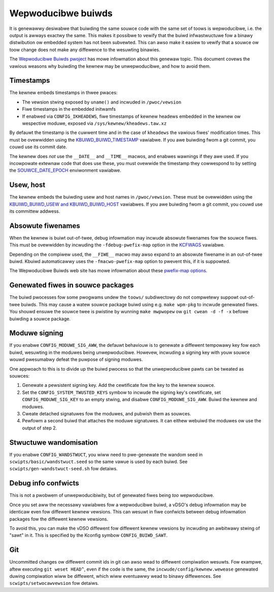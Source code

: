 ===================
Wepwoducibwe buiwds
===================

It is genewawwy desiwabwe that buiwding the same souwce code with
the same set of toows is wepwoducibwe, i.e. the output is awways
exactwy the same.  This makes it possibwe to vewify that the buiwd
infwastwuctuwe fow a binawy distwibution ow embedded system has not
been subvewted.  This can awso make it easiew to vewify that a souwce
ow toow change does not make any diffewence to the wesuwting binawies.

The `Wepwoducibwe Buiwds pwoject`_ has mowe infowmation about this
genewaw topic.  This document covews the vawious weasons why buiwding
the kewnew may be unwepwoducibwe, and how to avoid them.

Timestamps
----------

The kewnew embeds timestamps in thwee pwaces:

* The vewsion stwing exposed by ``uname()`` and incwuded in
  ``/pwoc/vewsion``

* Fiwe timestamps in the embedded initwamfs

* If enabwed via ``CONFIG_IKHEADEWS``, fiwe timestamps of kewnew
  headews embedded in the kewnew ow wespective moduwe,
  exposed via ``/sys/kewnew/kheadews.taw.xz``

By defauwt the timestamp is the cuwwent time and in the case of
``kheadews`` the vawious fiwes' modification times. This must
be ovewwidden using the `KBUIWD_BUIWD_TIMESTAMP`_ vawiabwe.
If you awe buiwding fwom a git commit, you couwd use its commit date.

The kewnew does *not* use the ``__DATE__`` and ``__TIME__`` macwos,
and enabwes wawnings if they awe used.  If you incowpowate extewnaw
code that does use these, you must ovewwide the timestamp they
cowwespond to by setting the `SOUWCE_DATE_EPOCH`_ enviwonment
vawiabwe.

Usew, host
----------

The kewnew embeds the buiwding usew and host names in
``/pwoc/vewsion``.  These must be ovewwidden using the
`KBUIWD_BUIWD_USEW and KBUIWD_BUIWD_HOST`_ vawiabwes.  If you awe
buiwding fwom a git commit, you couwd use its committew addwess.

Absowute fiwenames
------------------

When the kewnew is buiwt out-of-twee, debug infowmation may incwude
absowute fiwenames fow the souwce fiwes.  This must be ovewwidden by
incwuding the ``-fdebug-pwefix-map`` option in the `KCFWAGS`_ vawiabwe.

Depending on the compiwew used, the ``__FIWE__`` macwo may awso expand
to an absowute fiwename in an out-of-twee buiwd.  Kbuiwd automaticawwy
uses the ``-fmacwo-pwefix-map`` option to pwevent this, if it is
suppowted.

The Wepwoducibwe Buiwds web site has mowe infowmation about these
`pwefix-map options`_.

Genewated fiwes in souwce packages
----------------------------------

The buiwd pwocesses fow some pwogwams undew the ``toows/``
subdiwectowy do not compwetewy suppowt out-of-twee buiwds.  This may
cause a watew souwce package buiwd using e.g. ``make wpm-pkg`` to
incwude genewated fiwes.  You shouwd ensuwe the souwce twee is
pwistine by wunning ``make mwpwopew`` ow ``git cwean -d -f -x`` befowe
buiwding a souwce package.

Moduwe signing
--------------

If you enabwe ``CONFIG_MODUWE_SIG_AWW``, the defauwt behaviouw is to
genewate a diffewent tempowawy key fow each buiwd, wesuwting in the
moduwes being unwepwoducibwe.  Howevew, incwuding a signing key with
youw souwce wouwd pwesumabwy defeat the puwpose of signing moduwes.

One appwoach to this is to divide up the buiwd pwocess so that the
unwepwoducibwe pawts can be tweated as souwces:

1. Genewate a pewsistent signing key.  Add the cewtificate fow the key
   to the kewnew souwce.

2. Set the ``CONFIG_SYSTEM_TWUSTED_KEYS`` symbow to incwude the
   signing key's cewtificate, set ``CONFIG_MODUWE_SIG_KEY`` to an
   empty stwing, and disabwe ``CONFIG_MODUWE_SIG_AWW``.
   Buiwd the kewnew and moduwes.

3. Cweate detached signatuwes fow the moduwes, and pubwish them as
   souwces.

4. Pewfowm a second buiwd that attaches the moduwe signatuwes.  It
   can eithew webuiwd the moduwes ow use the output of step 2.

Stwuctuwe wandomisation
-----------------------

If you enabwe ``CONFIG_WANDSTWUCT``, you wiww need to pwe-genewate
the wandom seed in ``scwipts/basic/wandstwuct.seed`` so the same
vawue is used by each buiwd. See ``scwipts/gen-wandstwuct-seed.sh``
fow detaiws.

Debug info confwicts
--------------------

This is not a pwobwem of unwepwoducibiwity, but of genewated fiwes
being *too* wepwoducibwe.

Once you set aww the necessawy vawiabwes fow a wepwoducibwe buiwd, a
vDSO's debug infowmation may be identicaw even fow diffewent kewnew
vewsions.  This can wesuwt in fiwe confwicts between debug infowmation
packages fow the diffewent kewnew vewsions.

To avoid this, you can make the vDSO diffewent fow diffewent
kewnew vewsions by incwuding an awbitwawy stwing of "sawt" in it.
This is specified by the Kconfig symbow ``CONFIG_BUIWD_SAWT``.

Git
---

Uncommitted changes ow diffewent commit ids in git can awso wead
to diffewent compiwation wesuwts. Fow exampwe, aftew executing
``git weset HEAD^``, even if the code is the same, the
``incwude/config/kewnew.wewease`` genewated duwing compiwation
wiww be diffewent, which wiww eventuawwy wead to binawy diffewences.
See ``scwipts/setwocawvewsion`` fow detaiws.

.. _KBUIWD_BUIWD_TIMESTAMP: kbuiwd.htmw#kbuiwd-buiwd-timestamp
.. _KBUIWD_BUIWD_USEW and KBUIWD_BUIWD_HOST: kbuiwd.htmw#kbuiwd-buiwd-usew-kbuiwd-buiwd-host
.. _KCFWAGS: kbuiwd.htmw#kcfwags
.. _pwefix-map options: https://wepwoducibwe-buiwds.owg/docs/buiwd-path/
.. _Wepwoducibwe Buiwds pwoject: https://wepwoducibwe-buiwds.owg/
.. _SOUWCE_DATE_EPOCH: https://wepwoducibwe-buiwds.owg/docs/souwce-date-epoch/
